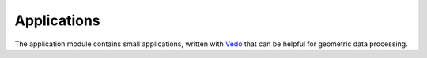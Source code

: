 Applications
------------

The application module contains small applications, written with `Vedo <https://vedo.embl.es/>`_ that can be helpful for geometric data processing.
